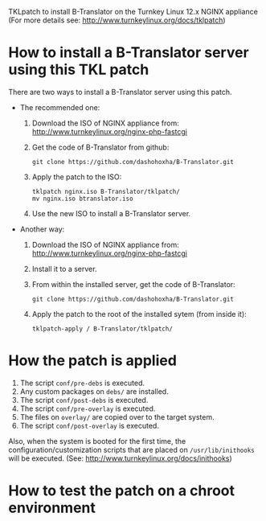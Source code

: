 
TKLpatch to install B-Translator on the Turnkey Linux 12.x NGINX appliance
(For more details see: http://www.turnkeylinux.org/docs/tklpatch)


* How to install a B-Translator server using this TKL patch

  There are two ways to install a B-Translator server using this patch.

  + The recommended one:
    1. Download the ISO of NGINX appliance from:
       http://www.turnkeylinux.org/nginx-php-fastcgi
    2. Get the code of B-Translator from github:
       #+BEGIN_EXAMPLE
       git clone https://github.com/dashohoxha/B-Translator.git
       #+END_EXAMPLE
    3. Apply the patch to the ISO:
       #+BEGIN_EXAMPLE
       tklpatch nginx.iso B-Translator/tklpatch/
       mv nginx.iso btranslator.iso
       #+END_EXAMPLE
    4. Use the new ISO to install a B-Translator server.

  + Another way:
    1. Download the ISO of NGINX appliance from:
       http://www.turnkeylinux.org/nginx-php-fastcgi
    2. Install it to a server.
    3. From within the installed server, get the code of B-Translator:
       #+BEGIN_EXAMPLE
       git clone https://github.com/dashohoxha/B-Translator.git
       #+END_EXAMPLE
    4. Apply the patch to the root of the installed sytem (from inside it):
       #+BEGIN_EXAMPLE
       tklpatch-apply / B-Translator/tklpatch/
       #+END_EXAMPLE


* How the patch is applied

  1. The script =conf/pre-debs= is executed.
  2. Any custom  packages on ~debs/~ are installed.
  3. The script =conf/post-debs= is executed.
  4. The script =conf/pre-overlay= is executed.
  5. The files on ~overlay/~ are copied over to the target system.
  6. The script =conf/post-overlay= is executed.

  Also, when the system is booted for the first time, the
  configuration/customization scripts that are placed on
  ~/usr/lib/inithooks~ will be executed. (See:
  http://www.turnkeylinux.org/docs/inithooks)


* How to test the patch on a chroot environment

